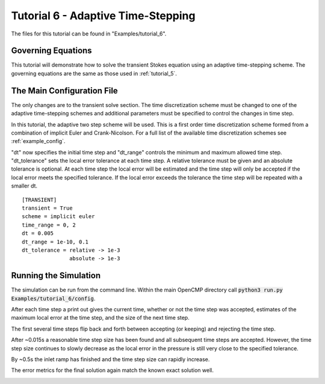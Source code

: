 .. Contains the sixth tutorial.
.. _tutorial_6:

Tutorial 6 - Adaptive Time-Stepping
===================================

The files for this tutorial can be found in "Examples/tutorial_6".

Governing Equations
-------------------

This tutorial will demonstrate how to solve the transient Stokes equation using an adaptive time-stepping scheme. The governing equations are the same as those used in :ref:`tutorial_5`. 

The Main Configuration File
---------------------------

The only changes are to the transient solve section. The time discretization scheme must be changed to one of the adaptive time-stepping schemes and additional parameters must be specified to control the changes in time step.

In this tutorial, the adaptive two step scheme will be used. This is a first order time discretization scheme formed from a combination of implicit Euler and Crank-Nicolson. For a full list of the available time discretization schemes see :ref:`example_config`.

"dt" now specifies the initial time step and "dt_range" controls the minimum and maximum allowed time step. "dt_tolerance" sets the local error tolerance at each time step. A relative tolerance must be given and an absolute tolerance is optional. At each time step the local error will be estimated and the time step will only be accepted if the local error meets the specified tolerance. If the local error exceeds the tolerance the time step will be repeated with a smaller dt. ::

   [TRANSIENT]
   transient = True
   scheme = implicit euler
   time_range = 0, 2
   dt = 0.005
   dt_range = 1e-10, 0.1
   dt_tolerance = relative -> 1e-3
                  absolute -> 1e-3

Running the Simulation
----------------------

The simulation can be run from the command line. Within the main OpenCMP directory call :code:`python3 run.py Examples/tutorial_6/config`. 

After each time step a print out gives the current time, whether or not the time step was accepted, estimates of the maximum local error at the time step, and the size of the next time step.

The first several time steps flip back and forth between accepting (or keeping) and rejecting the time step.

.. image:: ../_static/tutorial_6_a.png
   :width: 225
   :align: center
   :alt: Time step progression for the first few time steps.
   
After ~0.015s a reasonable time step size has been found and all subsequent time steps are accepted. However, the time step size continues to slowly decrease as the local error in the pressure is still very close to the specified tolerance.

.. image:: ../_static/tutorial_6_b.png
   :width: 225
   :align: center
   :alt: Time step progression while local error is levelling out.
   
By ~0.5s the inlet ramp has finished and the time step size can rapidly increase.

.. image:: ../_static/tutorial_6_c.png
   :width: 225
   :align: center
   :alt: Time step progression after dynamics have ended.

The error metrics for the final solution again match the known exact solution well.

.. image:: ../_static/tutorial_6_d.png
   :width: 400
   :align: center
   :alt: Output of error analysis.





